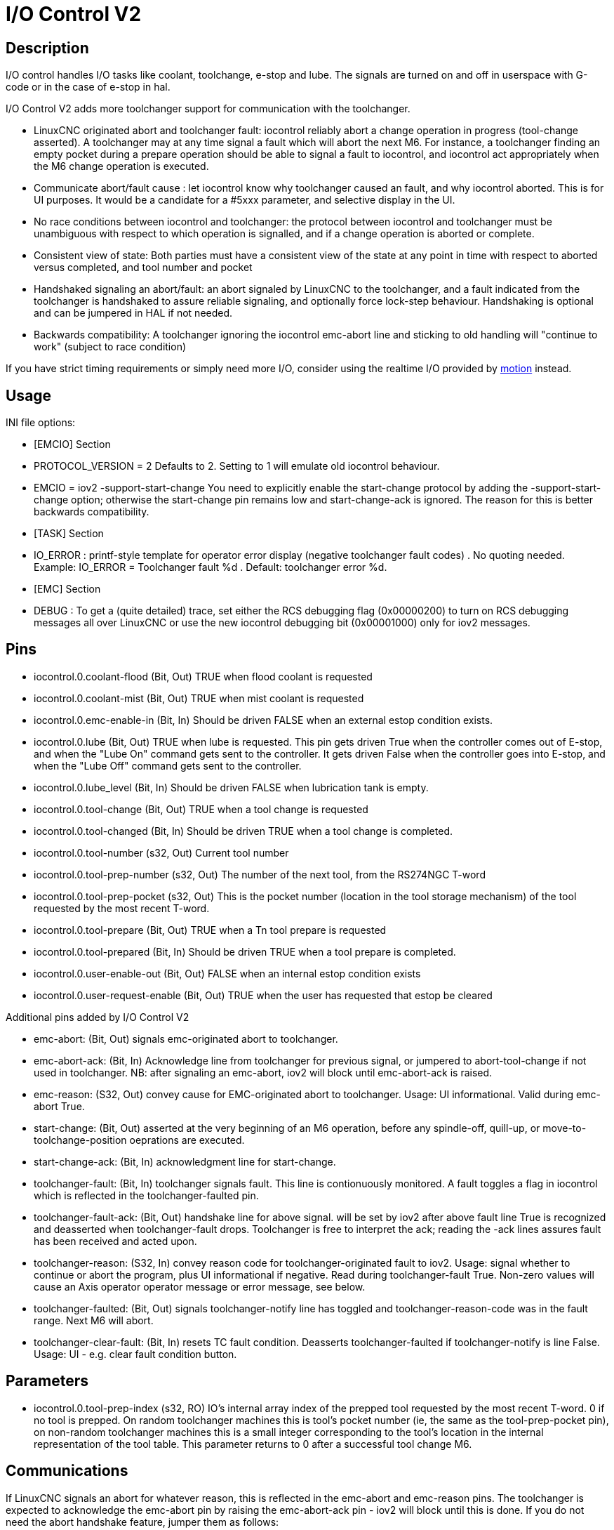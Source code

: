 :lang: en

[[cha:iov2]]
= I/O Control V2

== Description

I/O control handles I/O tasks like coolant, toolchange, e-stop and lube. The
signals are turned on and off in userspace with G-code or in the case of e-stop
in hal.

I/O Control V2 adds more toolchanger support for communication with the
toolchanger.

* LinuxCNC originated abort and toolchanger fault: iocontrol reliably abort a
  change operation in progress (tool-change asserted). A toolchanger may at any
  time signal a fault which will abort the next M6. For instance, a toolchanger
  finding an empty pocket during a prepare operation should be able to signal a
  fault to iocontrol, and iocontrol act appropriately when the M6 change
  operation is executed.

* Communicate abort/fault cause : let iocontrol know why toolchanger caused
  an fault, and why iocontrol aborted. This is for UI purposes. It would be a
  candidate for a #5xxx parameter, and selective display in the UI.

* No race conditions between iocontrol and toolchanger: the protocol between
  iocontrol and toolchanger must be unambiguous with respect to which operation
  is signalled, and if a change operation is aborted or complete.

* Consistent view of state: Both parties must have a consistent view of the
  state at any point in time with respect to aborted versus completed, and tool
  number and pocket

* Handshaked signaling an abort/fault: an abort signaled by LinuxCNC to the
  toolchanger, and a fault indicated from the toolchanger is handshaked to
  assure reliable signaling, and optionally force lock-step behaviour.
  Handshaking is optional and can be jumpered in HAL if not needed.

* Backwards compatibility: A toolchanger ignoring the iocontrol emc-abort line
  and sticking to old handling will "continue to work" (subject to race condition) 

If you have strict timing requirements or simply need more I/O, consider using
the realtime I/O provided by link:../man/man9/motion.9.html[motion] instead.

== Usage

INI file options:

* [EMCIO] Section

* PROTOCOL_VERSION = 2 
  Defaults to 2. Setting to 1 will emulate old iocontrol behaviour. 

* EMCIO = iov2 -support-start-change
  You need to explicitly enable the start-change protocol by adding the 
  -support-start-change option; otherwise the start-change pin remains
  low and   start-change-ack is ignored. The reason for this is better
  backwards compatibility. 

* [TASK] Section

* IO_ERROR : printf-style template for operator error display (negative
  toolchanger fault codes) . No quoting needed. Example: IO_ERROR = Toolchanger
  fault %d . Default: toolchanger error %d.

* [EMC] Section

* DEBUG : To get a (quite detailed) trace, set either the RCS debugging flag
  (0x00000200) to turn on RCS debugging messages all over LinuxCNC or use the
  new iocontrol debugging bit (0x00001000) only for iov2 messages. 

== Pins

* iocontrol.0.coolant-flood (Bit, Out) TRUE when flood coolant is requested

* iocontrol.0.coolant-mist (Bit, Out) TRUE when mist coolant is requested

* iocontrol.0.emc-enable-in (Bit, In) Should be driven FALSE when an external
  estop condition exists.

* iocontrol.0.lube (Bit, Out) TRUE when lube is requested. This pin gets driven
  True when the controller comes out of E-stop, and when the "Lube On" command
  gets sent to the controller. It gets driven False when the controller goes
  into E-stop, and when the "Lube Off" command gets sent to the controller.

* iocontrol.0.lube_level (Bit, In) Should be driven FALSE when lubrication tank
  is empty.

* iocontrol.0.tool-change (Bit, Out) TRUE when a tool change is requested

* iocontrol.0.tool-changed (Bit, In) Should be driven TRUE when a tool change is
  completed.

* iocontrol.0.tool-number (s32, Out) Current tool number

* iocontrol.0.tool-prep-number (s32, Out) The number of the next tool, from the
  RS274NGC T-word

* iocontrol.0.tool-prep-pocket (s32, Out) This is the pocket number (location in
  the tool storage mechanism) of the tool requested by the most recent T-word.

* iocontrol.0.tool-prepare (Bit, Out) TRUE when a Tn tool prepare is requested

* iocontrol.0.tool-prepared (Bit, In) Should be driven TRUE when a tool prepare 
  is completed.

* iocontrol.0.user-enable-out (Bit, Out) FALSE when an internal estop condition
  exists

* iocontrol.0.user-request-enable (Bit, Out) TRUE when the user has requested 
  that estop be cleared

Additional pins added by I/O Control V2

* emc-abort: (Bit, Out) signals emc-originated abort to toolchanger.

* emc-abort-ack: (Bit, In) Acknowledge line from toolchanger for previous signal,
  or jumpered to abort-tool-change if not used in toolchanger. NB: after
  signaling an emc-abort, iov2 will block until emc-abort-ack is raised.

* emc-reason: (S32, Out) convey cause for EMC-originated abort to toolchanger.
  Usage: UI informational. Valid during emc-abort True.

* start-change: (Bit, Out) asserted at the very beginning of an M6 operation,
  before any spindle-off, quill-up, or move-to-toolchange-position oeprations
  are executed.

* start-change-ack: (Bit, In) acknowledgment line for start-change. 

* toolchanger-fault: (Bit, In) toolchanger signals fault. This line is
  contionuously monitored. A fault toggles a flag in iocontrol which is
  reflected in the toolchanger-faulted pin.

* toolchanger-fault-ack: (Bit, Out) handshake line for above signal. will be set
  by iov2 after above fault line True is recognized and deasserted when
  toolchanger-fault drops. Toolchanger is free to interpret the ack; reading the
  -ack lines assures fault has been received and acted upon.

* toolchanger-reason: (S32, In) convey reason code for toolchanger-originated
  fault to iov2. Usage: signal whether to continue or abort the program, plus UI
  informational if negative. Read during toolchanger-fault True. Non-zero values
  will cause an Axis operator operator message or error message, see below. 

* toolchanger-faulted: (Bit, Out) signals toolchanger-notify line has toggled and
  toolchanger-reason-code was in the fault range. Next M6 will abort.

* toolchanger-clear-fault: (Bit, In) resets TC fault condition. Deasserts
  toolchanger-faulted if toolchanger-notify is line False. Usage: UI - e.g.
  clear fault condition button.

== Parameters

* iocontrol.0.tool-prep-index (s32, RO) IO's internal array index of the prepped
  tool requested by the most recent T-word. 0 if no tool is prepped. On random
  toolchanger machines this is tool's pocket number (ie, the same as the
  tool-prep-pocket pin), on non-random toolchanger machines this is a small
  integer corresponding to the tool's location in the internal representation of
  the tool table. This parameter returns to 0 after a successful tool change M6.

== Communications

If LinuxCNC signals an abort for whatever reason, this is reflected in the
emc-abort and emc-reason pins. The toolchanger is expected to acknowledge the
emc-abort pin by raising the emc-abort-ack pin - iov2 will block until this is
done. If you do not need the abort handshake feature, jumper them as follows:

----
 net emc-abort-ack iocontrol.0.emc-abort iocontrol.0.emc-abort-ack 
----

The emc-reason pin is considered valid during emc-abort being true.

The reason codes are as follows for LinuxCNC internally generated aborts
(see emc.hh ca line 321):

*	EMC_ABORT_TASK_EXEC_ERROR = 1,
*	EMC_ABORT_AUX_ESTOP = 2,
*	EMC_ABORT_MOTION_OR_IO_RCS_ERROR = 3,
*	EMC_ABORT_TASK_STATE_OFF = 4,
*	EMC_ABORT_TASK_STATE_ESTOP_RESET = 5,
*	EMC_ABORT_TASK_STATE_ESTOP = 6,
*	EMC_ABORT_TASK_STATE_NOT_ON = 7,
*	EMC_ABORT_TASK_ABORT = 8,
*	EMC_ABORT_USER = 100 

iov2 adds one more code, namely EMC_ABORT_BY_TOOLCHANGER_FAULT = 101 which is
signaled when an M6 aborts due to the toolchanger-faulted pin being true.

To signal toolchanger faults to LinuxCNC, wire the toolchanger-fault pin,
and optionally the toolchanger-reason and toolchanger-ack pins.

The toolchanger-fault triggers the fault condition, which is reflected in the
toolchanger-faulted pin. This condition can be cleared by asserting the
toolchanger-clear-fault pin, provided the toolchanger-fault pin is false.

The value of the toolchanger-reason pin is used as follows:

* toolchanger-reason > 0 : The toolchange process is not completed and the
  program continues, however parameter #5060 is set to 1.0 to indicate the fault.
  Parameter #5601 contains the value of the toolchanger-reason pin.
** toolchanger-reason = 0 : the program is aborted
** toolchanger-reason < 0 : the program is aborted and an operator error
    message is displayed by using the IO_ERROR template. 

The usage of the toolchanger-fault-ack pin is optional. It will become true when
toolchanger-fault is raised and the toolchanger-reason pin has been read by iov2. 

